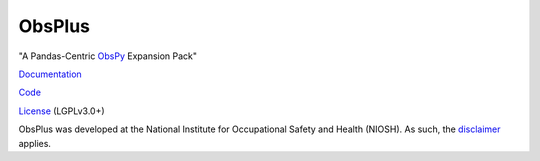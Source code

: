 =======
ObsPlus
=======
"A Pandas-Centric ObsPy_ Expansion Pack"

|Build Status| |Coverage| |Doc Status| |Version Status|

Documentation_

Code_

License_ (LGPLv3.0+)

ObsPlus was developed at the National Institute for Occupational Safety and Health (NIOSH).
As such, the disclaimer_ applies.


.. _disclaimer: https://github.com/niosh-mining/about
.. _ObsPy: https://github.com/obspy/obspy
.. _Documentation: https://obsplus.readthedocs.io/en/latest/
.. _Code: https://github.com/niosh-mining/obsplus
.. _License: https://choosealicense.com/licenses/lgpl-3.0/
.. |Build Status| image:: https://travis-ci.org/niosh-mining/obsplus.svg?branch=master
   :target: https://travis-ci.org/niosh-mining/obsplus
.. |Coverage| image:: https://coveralls.io/repos/github/niosh-mining/obsplus/badge.svg?branch=master
   :target: https://coveralls.io/github/niosh-mining/obsplus?branch=master

.. |Doc Status| image:: https://readthedocs.org/projects/obsplus/badge/?version=latest
   :target: http://obsplus.readthedocs.io/en/latest/?badge=latest
   :alt: Documentation Status

.. |Version Status| image:: https://img.shields.io/pypi/v/spype.svg
   :target: https://pypi.python.org/pypi/obsplus/


